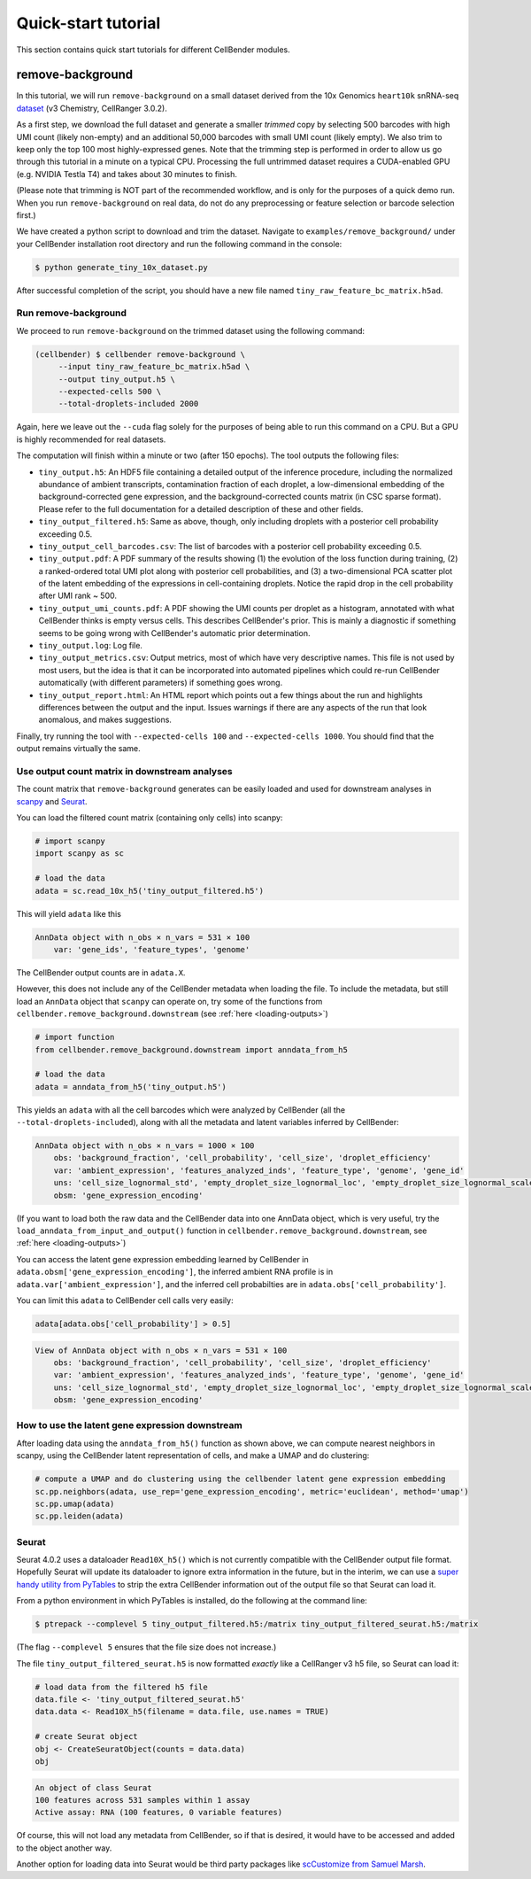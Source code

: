.. _quick start tutorial:

Quick-start tutorial
====================

This section contains quick start tutorials for different CellBender modules.

.. _remove background tutorial:

remove-background
-----------------

In this tutorial, we will run ``remove-background`` on a small dataset derived from the 10x Genomics
``heart10k`` snRNA-seq `dataset
<https://www.10xgenomics.com/resources/datasets/10-k-heart-cells-from-an-e-18-mouse-v-3-chemistry-3-standard-3-0-0>`_
(v3 Chemistry, CellRanger 3.0.2).

As a first step, we download the full dataset and generate a smaller `trimmed` copy by selecting 500 barcodes
with high UMI count (likely non-empty) and an additional 50,000 barcodes with small UMI count (likely empty).
We also trim to keep only the top 100 most highly-expressed genes.  Note
that the trimming step is performed in order to allow us go through this tutorial in a minute on a
typical CPU. Processing the full untrimmed dataset requires a CUDA-enabled GPU (e.g. NVIDIA Testla T4)
and takes about 30 minutes to finish.

(Please note that trimming is NOT part of the recommended workflow, and is only for
the purposes of a quick demo run. When you run ``remove-background`` on real data,
do not do any preprocessing or feature selection or barcode selection first.)

We have created a python script to download and trim the dataset. Navigate to ``examples/remove_background/``
under your CellBender installation root directory and run the following command in the console:

.. code-block:: console

   $ python generate_tiny_10x_dataset.py

After successful completion of the script, you should have a new file named
``tiny_raw_feature_bc_matrix.h5ad``.

Run remove-background
~~~~~~~~~~~~~~~~~~~~~

We proceed to run ``remove-background`` on the trimmed dataset using the following command:

.. code-block:: console

   (cellbender) $ cellbender remove-background \
        --input tiny_raw_feature_bc_matrix.h5ad \
        --output tiny_output.h5 \
        --expected-cells 500 \
        --total-droplets-included 2000

Again, here we leave out the ``--cuda`` flag solely for the purposes of being able to run this
command on a CPU.  But a GPU is highly recommended for real datasets.

The computation will finish within a minute or two (after 150 epochs). The tool outputs the following files:

* ``tiny_output.h5``: An HDF5 file containing a detailed output of the inference procedure, including the
  normalized abundance of ambient transcripts, contamination fraction of each droplet, a low-dimensional
  embedding of the background-corrected gene expression, and the background-corrected counts matrix (in CSC sparse
  format). Please refer to the full documentation for a detailed description of these and other fields.

* ``tiny_output_filtered.h5``: Same as above, though, only including droplets with a posterior cell probability
  exceeding 0.5.

* ``tiny_output_cell_barcodes.csv``: The list of barcodes with a posterior cell probability exceeding 0.5.

* ``tiny_output.pdf``: A PDF summary of the results showing (1) the evolution of the loss function during training,
  (2) a ranked-ordered total UMI plot along with posterior cell probabilities, and (3) a two-dimensional PCA
  scatter plot of the latent embedding of the expressions in cell-containing droplets. Notice the rapid drop in
  the cell probability after UMI rank ~ 500.

* ``tiny_output_umi_counts.pdf``: A PDF showing the UMI counts per droplet as a histogram, annotated
  with what CellBender thinks is empty versus cells. This describes CellBender's prior. This is mainly
  a diagnostic if something seems to be going wrong with CellBender's automatic prior determination.

* ``tiny_output.log``: Log file.

* ``tiny_output_metrics.csv``: Output metrics, most of which have very descriptive names. This file is not
  used by most users, but the idea is that it can be incorporated into automated pipelines which could re-run
  CellBender automatically (with different parameters) if something goes wrong.

* ``tiny_output_report.html``: An HTML report which points out a few things about the run and
  highlights differences between the output and the input. Issues warnings if there are any
  aspects of the run that look anomalous, and makes suggestions.

Finally, try running the tool with ``--expected-cells 100`` and ``--expected-cells 1000``. You should find that
the output remains virtually the same.

.. _downstream-example:

Use output count matrix in downstream analyses
~~~~~~~~~~~~~~~~~~~~~~~~~~~~~~~~~~~~~~~~~~~~~~

The count matrix that ``remove-background`` generates can be easily loaded and used for downstream analyses in
`scanpy <https://scanpy.readthedocs.io/>`_ and `Seurat <https://satijalab.org/seurat/>`_.

You can load the filtered count matrix (containing only cells) into scanpy:

.. code-block:: python

   # import scanpy
   import scanpy as sc

   # load the data
   adata = sc.read_10x_h5('tiny_output_filtered.h5')

This will yield ``adata`` like this

.. code-block:: console

   AnnData object with n_obs × n_vars = 531 × 100
       var: 'gene_ids', 'feature_types', 'genome'

The CellBender output counts are in ``adata.X``.

However, this does not include any of the CellBender metadata when loading
the file.  To include the metadata, but still load an ``AnnData`` object
that ``scanpy`` can operate on, try some of the functions from
``cellbender.remove_background.downstream`` (see :ref:`here <loading-outputs>`)

.. code-block:: python

   # import function
   from cellbender.remove_background.downstream import anndata_from_h5

   # load the data
   adata = anndata_from_h5('tiny_output.h5')

This yields an ``adata`` with all the cell barcodes which were analyzed by
CellBender (all the ``--total-droplets-included``), along with all the
metadata and latent variables inferred by CellBender:

.. code-block:: console

   AnnData object with n_obs × n_vars = 1000 × 100
       obs: 'background_fraction', 'cell_probability', 'cell_size', 'droplet_efficiency'
       var: 'ambient_expression', 'features_analyzed_inds', 'feature_type', 'genome', 'gene_id'
       uns: 'cell_size_lognormal_std', 'empty_droplet_size_lognormal_loc', 'empty_droplet_size_lognormal_scale', 'posterior_regularization_lambda', 'swapping_fraction_dist_params', 'target_false_positive_rate', 'fraction_data_used_for_testing', 'test_elbo', 'test_epoch', 'train_elbo', 'train_epoch'
       obsm: 'gene_expression_encoding'

(If you want to load both the
raw data and the CellBender data into one AnnData object, which is very useful,
try the ``load_anndata_from_input_and_output()`` function in
``cellbender.remove_background.downstream``, see :ref:`here <loading-outputs>`)

You can access the latent gene expression embedding learned by CellBender in
``adata.obsm['gene_expression_encoding']``, the inferred ambient RNA profile
is in ``adata.var['ambient_expression']``, and the inferred cell probabilties are
in ``adata.obs['cell_probability']``.

You can limit this ``adata`` to CellBender cell calls very easily:

.. code-block:: python

   adata[adata.obs['cell_probability'] > 0.5]

.. code-block:: console

   View of AnnData object with n_obs × n_vars = 531 × 100
       obs: 'background_fraction', 'cell_probability', 'cell_size', 'droplet_efficiency'
       var: 'ambient_expression', 'features_analyzed_inds', 'feature_type', 'genome', 'gene_id'
       uns: 'cell_size_lognormal_std', 'empty_droplet_size_lognormal_loc', 'empty_droplet_size_lognormal_scale', 'posterior_regularization_lambda', 'swapping_fraction_dist_params', 'target_false_positive_rate', 'fraction_data_used_for_testing', 'test_elbo', 'test_epoch', 'train_elbo', 'train_epoch'
       obsm: 'gene_expression_encoding'

How to use the latent gene expression downstream
~~~~~~~~~~~~~~~~~~~~~~~~~~~~~~~~~~~~~~~~~~~~~~~~

After loading data using the ``anndata_from_h5()`` function as shown above,
we can compute nearest neighbors
in scanpy, using the CellBender latent representation of cells, and make a UMAP and do clustering:

.. code-block:: python

   # compute a UMAP and do clustering using the cellbender latent gene expression embedding
   sc.pp.neighbors(adata, use_rep='gene_expression_encoding', metric='euclidean', method='umap')
   sc.pp.umap(adata)
   sc.pp.leiden(adata)

.. _open-in-seurat:

Seurat
~~~~~~

Seurat 4.0.2 uses a dataloader ``Read10X_h5()`` which is not currently compatible with
the CellBender output file format.  Hopefully Seurat will update its dataloader to
ignore extra information in the future, but in the interim, we can use a `super
handy utility from PyTables
<https://www.pytables.org/usersguide/utilities.html#ptrepack>`_ to strip the
extra CellBender information out of the output file so that Seurat can load it.

From a python environment in which PyTables is installed, do the following at
the command line:

.. code-block:: console

   $ ptrepack --complevel 5 tiny_output_filtered.h5:/matrix tiny_output_filtered_seurat.h5:/matrix

(The flag ``--complevel 5`` ensures that the file size does not increase.)

The file ``tiny_output_filtered_seurat.h5`` is now formatted *exactly* like
a CellRanger v3 h5 file, so Seurat can load it:

.. code-block:: Rd

   # load data from the filtered h5 file
   data.file <- 'tiny_output_filtered_seurat.h5'
   data.data <- Read10X_h5(filename = data.file, use.names = TRUE)

   # create Seurat object
   obj <- CreateSeuratObject(counts = data.data)
   obj

.. code-block:: console

   An object of class Seurat
   100 features across 531 samples within 1 assay
   Active assay: RNA (100 features, 0 variable features)

Of course, this will not load any metadata from CellBender, so if that is desired,
it would have to be accessed and added to the object another way.

Another option for loading data into Seurat would be third party packages like
`scCustomize from Samuel Marsh
<https://github.com/broadinstitute/CellBender/issues/145#issuecomment-1217360305>`_.
